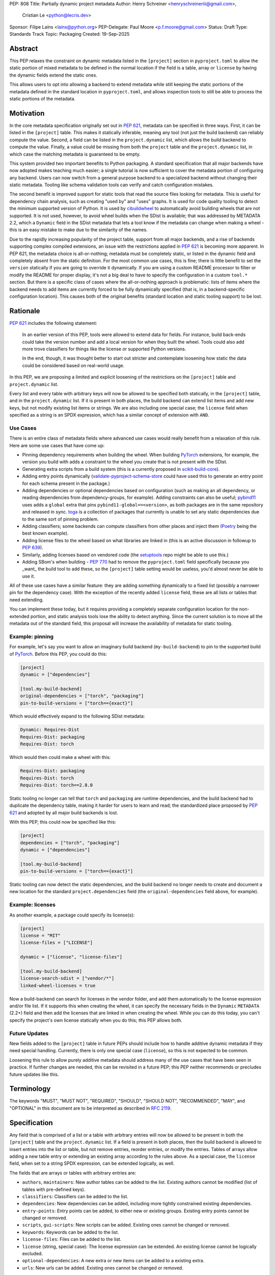 PEP: 808
Title: Partially dynamic project metadata
Author: Henry Schreiner <henryschreineriii@gmail.com>,
        Cristian Le <python@lecris.dev>
Sponsor: Filipe Laíns <lains@python.org>
PEP-Delegate: Paul Moore <p.f.moore@gmail.com>
Status: Draft
Type: Standards Track
Topic: Packaging
Created: 19-Sep-2025



Abstract
========

This PEP relaxes the constraint on dynamic metadata listed in the ``[project]``
section in ``pyproject.toml`` to allow the static portion of mixed metadata to
be defined in the normal location if the field is a table, array or ``license``
by having the dynamic fields extend the static ones.

This allows users to opt into allowing a backend to extend metadata while still
keeping the static portions of the metadata defined in the standard location in
``pyproject.toml``, and allows inspection tools to still be able to process the
static portions of the metadata.


Motivation
==========

In the core metadata specification originally set out in :pep:`621`, metadata
can be specified in three ways. First, it can be listed in the ``[project]``
table.  This makes it statically inferable, meaning any tool (not just the
build backend) can reliably compute the value. Second, a field can be listed in
the ``project.dynamic`` list, which allows the build backend to compute the
value.  Finally, a value could be missing from both the ``project`` table and
the ``project.dynamic`` list, in which case the matching metadata is guaranteed
to be empty.

This system provided two important benefits to Python packaging. A standard
specification that all major backends have now adopted makes teaching much
easier; a single tutorial is now sufficient to cover the metadata portion of
configuring any backend. Users can now switch from a general purpose backend to
a specialized backend without changing their static metadata. Tooling like
schema validation tools can verify and catch configuration mistakes.

The second benefit is improved support for static tools that read the source
files looking for metadata. This is useful for dependency chain analysis, such
as creating "used by" and "uses" graphs. It is used for code quality tooling to
detect the minimum supported version of Python. It is used by cibuildwheel_ to
automatically avoid building wheels that are not supported. It is not used,
however, to avoid wheel builds when the SDist is available; that was addressed
by METADATA 2.2, which a ``Dynamic`` field in the SDist metadata that lets a
tool know if the metadata can change when making a wheel - this is an easy
mistake to make due to the similarity of the names.

Due to the rapidly increasing popularity of the project table, support from all
major backends, and a rise of backends supporting complex compiled extensions,
an issue with the restrictions applied in :pep:`621` is becoming more apparent.
In PEP 621, the metadata choice is all-or-nothing; metadata must be completely
static, or listed in the dynamic field and completely absent from the static
definition. For the most common use cases, this is fine; there is little
benefit to set the ``version`` statically if you are going to override it
dynamically. If you are using a custom README processor to filter or modify the
README for proper display, it's not a big deal to have to specify the
configuration in a custom ``tool.*`` section. But there is a specific class of
cases where the all-or-nothing approach is problematic: lists of items where
the backend needs to add items are currently forced to be fully dynamically
specified (that is, in a backend-specific configuration location). This causes
both of the original benefits (standard location and static tooling support) to
be lost.

Rationale
=========


:pep:`621` includes the following statement:

    In an earlier version of this PEP, tools were allowed to extend data for
    fields. For instance, build back-ends could take the version number and add
    a local version for when they built the wheel. Tools could also add more
    trove classifiers for things like the license or supported Python versions.

    In the end, though, it was thought better to start out stricter and
    contemplate loosening how static the data could be considered based on
    real-world usage.

In this PEP, we are proposing a limited and explicit loosening of the
restrictions on the ``[project]`` table and ``project.dynamic`` list.

Every list and every table with arbitrary keys will now be allowed to be
specified both statically, in the ``[project]`` table, and in the
``project.dynamic`` list. If it is present in both places, the build backend
can extend list items and add new keys, but not modify existing list items or
strings. We are also including one special case; the ``license`` field when
specified as a string is an SPDX expression, which has a similar concept of
extension with ``AND``.


Use Cases
---------

There is an entire class of metadata fields where advanced use cases
would really benefit from a relaxation of this rule. Here are some use
cases that have come up:

- Pinning dependency requirements when building the wheel. When building
  PyTorch_ extensions, for example, the version you build with adds a constraint
  to the wheel you create that is not present with the SDist.
- Generating extra scripts from a build system (this is a currently proposed in
  scikit-build-core_).
- Adding entry points dynamically (validate-pyproject-schema-store_ could have
  used this to generate an entry point for each schema present in the package.)
- Adding dependencies or optional dependencies based on configuration (such as
  making an all dependency, or reading dependencies from dependency-groups, for
  example). Adding constraints can also be useful; pybind11_ uses adds a ``global``
  extra that pins ``pybind11-global==<version>``, as both packages are in the
  same repository and released in sync. toga_ is a collection of packages that
  currently is unable to set any static dependencies due to the same sort of
  pinning problem.
- Adding classifiers; some backends can compute classifiers from other places
  and inject them (Poetry_ being the best known example).
- Adding license files to the wheel based on what libraries are linked in (this
  is an active discussion in followup to :pep:`639`).
- Similarly, adding licenses based on vendored code (the setuptools_ repo might be
  able to use this.)
- Adding SBom's when building - :pep:`770` had to remove the ``pyproject.toml``
  field specifically because you _want_ the build tool to add these, so the
  ``[project]`` table setting would be useless, you'd almost never be able to
  use it.

All of these use cases have a similar feature: they are adding something
dynamically to a fixed list (possibly a narrower pin for the dependency case).
With the exception of the recently added ``license`` field, these are all lists
or tables that need extending.

You can implement these today, but it requires providing a completely separate
configuration location for the non-extended portion, and static analysis tools
lose the ability to detect anything. Since the current solution is to move all
the metadata out of the standard field, this proposal will increase the
availability of metadata for static tooling.


Example: pinning
----------------

For example, let's say you want to allow an imaginary build backend
(``my-build-backend``) to pin to the supported build of PyTorch_.  Before this
PEP, you could do this:

.. code-block:: toml

    [project]
    dynamic = ["dependencies"]

    [tool.my-build-backend]
    original-dependencies = ["torch", "packaging"]
    pin-to-build-versions = ["torch=={exact}"]

Which would effectively expand to the following SDist metadata:

.. code-block:: text

   Dynamic: Requires-Dist
   Requires-Dist: packaging
   Requires-Dist: torch

Which would then could make a wheel with this:

.. code-block:: text

   Requires-Dist: packaging
   Requires-Dist: torch
   Requires-Dist: torch==2.8.0

Static tooling no longer can tell that ``torch`` and ``packaging`` are runtime
dependencies, and the build backend had to duplicate the dependency table,
making it harder for users to learn and read; the standardized place proposed
by :pep:`621` and adopted by all major build backends is lost.

With this PEP, this could now be specified like this:

.. code-block:: toml

    [project]
    dependencies = ["torch", "packaging"]
    dynamic = ["dependencies"]

    [tool.my-build-backend]
    pin-to-build-versions = ["torch=={exact}"]

Static tooling can now detect the static dependencies, and the build backend no
longer needs to create and document a new location for the standard
``project.dependencies`` field (the ``original-dependencies`` field above, for
example).


Example: licenses
-----------------

As another example, a package could specify its license(s):

.. code-block:: toml

   [project]
   license = "MIT"
   license-files = ["LICENSE"]

   dynamic = ["license", "license-files"]

   [tool.my-build-backend]
   license-search-sdist = ["vendor/*"]
   linked-wheel-licenses = true


Now a build-backend can search for licenses in the vendor folder, and add them
automatically to the license expression and/or file list. If it supports this
when creating the wheel, it can specify the necessary fields in the ``Dynamic``
``METADATA`` (2.2+) field and then add the licenses that are linked in when
creating the wheel. While you can do this today, you can't specify the
project's own license statically when you do this; this PEP allows both.


Future Updates
--------------

New fields added to the ``[project]`` table in future PEPs should include how
to handle additive dynamic metadata if they need special handling. Currently,
there is only one special case (``license``), so this is not expected to be
common.

Loosening this rule to allow purely additive metadata should address many of
the use cases that have been seen in practice. If further changes are needed,
this can be revisited in a future PEP; this PEP neither recommends or precludes
future updates like this.

Terminology
===========

The keywords "MUST", "MUST NOT", "REQUIRED",
"SHOULD", "SHOULD NOT", "RECOMMENDED", "MAY", and "OPTIONAL"
in this document are to be interpreted as described in :rfc:`2119`.

Specification
=============

Any field that is comprised of a list or a table with arbitrary entries will
now be allowed to be present in both the ``[project]`` table and the
``project.dynamic`` list. If a field is present in both places, then the build
backend is allowed to insert entries into the list or table, but not remove
entries, reorder entries, or modify the entries. Tables of arrays allow adding
a new table entry or extending an existing array according to the rules above.
As a special case, the ``license`` field, when set to a string SPDX expression,
can be extended logically, as well.

The fields that are arrays or tables with arbitrary entries are:

* ``authors``, ``maintainers``: New author tables can be added to the list.
  Existing authors cannot be modified (list of tables with pre-defined keys).
* ``classifiers``: Classifiers can be added to the list.
* ``dependencies``: New dependencies can be added, including more tightly
  constrained existing dependencies.
* ``entry-points``: Entry points can be added, to either new or existing
  groups. Existing entry points cannot be changed or removed.
* ``scripts``, ``gui-scripts``: New scripts can be added. Existing ones cannot
  be changed or removed.
* ``keywords``: Keywords can be added to the list.
* ``license-files``: Files can be added to the list.
* ``license`` (string, special case): The license expression can be extended.
  An existing license cannot be logically excluded.
* ``optional-dependencies``: A new extra or new items can be added to a
  existing extra.
* ``urls``: New urls can be added. Existing ones cannot be changed or removed.

To add items, users must opt-in by listing the field in ``dynamic``; without
that, the metadata continues to be entirely static.

A backend SHOULD error if a field is specified and it does not support
extending that field, to protect against possible user error. We recommend
being as strict as possible to avoid unnecessary entries in the ``dynamic``
list.

Static analysis tools, when detecting a field is both specified and in the
``project.dynamic`` array, SHOULD assume the field is incomplete, allowing for
new entries to be present when the package is built.

The ``Dynamic`` field, as specified in :pep:`643`, is unaffected by this PEP,
and backends can continue to fill it as they chose. However, a backend MUST
ensure that both the SDist and the wheel metadata include the static metadata
portion of the project table.

Reference Implementation
========================

The choice to support dynamic metadata for each field is already left up to
backends, and this PEP simply relaxes restrictions on what a backend is allowed
to do with dynamic metadata.

The pyproject-metadata_ project, which is used by
several build backends, will need to modify the correctness check to account
for the possible extensions; this is in `a draft PR <pyprojectmetdatapr>`__.

The dynamic-metadata_ project, which provides a plugin
system that backends can use to share dynamic metadata plugins, was designed to
allow this possibility, and a similar PR to the one above will allow additive
metadata.

Backwards Compatibility
=======================

This does not affect any existing ``pyproject.toml``'s, since this was strictly
not allowed before this PEP.

When users adopt this in a ``pyproject.toml``, the backend must support it; an
error will be correctly generated if it doesn't following the previous
standard.  Frontends were never required to throw an error, though some
frontends may need to be updated to benefit from the partially static metadata.
Some frontends and other tooling may need updating, such as schema
validation, just like other ``pyproject.toml`` PEPs.

Using metadata from SDists or wheels is unaffected. The METADATA version does
not need to be incremented.

Security Implications
=====================

There are no security concerns that are not already present, as this just adds
a static component to existing dynamic metadata support.

How to Teach This
=================

The current guides that state metadata must not be listed in both ``[project]``
and ``project.dynamic`` can be updated to say that some fields can be extended
by ``project.dynamic``. Since dynamic metadata is already an advanced concept,
this will likely not affect most existing tutorial material aimed at
introductory packaging.

The ``pyproject.toml`` `specification <pyprojectspec>`__ will be updated to
include the behavior of fields when specified and also listed in the dynamic
field. An example of such an update for the license field:

* When also listed in ``dynamic``: Can be extended with ``AND``

It should also be noted that specifying something in dynamic will require any
tool that requires the full metadata to invoke the backend even if it is
partially statically specified, so it should not be used unless necessary.


Rejected Ideas
==============

Special case some fields without adding dynamic
-----------------------------------------------

This has come up specifically for the pinning build dependency use case, but
could also be applied to more of the use cases listed. This would not cover all
the use cases seen, though, and an explicit, opt-in approach is better for
static tooling.


Include more string fields
--------------------------

There are two more string fields, namely ``version`` and ``requires-python``
(``name`` is not allowed to be specified dynamically). There did not seem to be
a pressing practical need to allow these to be extended as with ``license``,
and logical extensions are not as clear, so they are not included in this PEP.
Fixed key tables, like the deprecated ``license.text``/``license.file`` or
``readme.text``/``readme.file`` also have no clear benefit being partially
dynamic.


Fully remove restrictions on backends
-------------------------------------

Another option would be to simply allow backends to do whatever they wanted if
a field is statically defined and in the dynamic array. This would sacrifice
the ability for static tooling to infer anything about the field, and could
potentially confuse users by allowing the backend to ignore or change what they
entered. This is not worse than the status quo for static tooling and dynamic
metadata, but the current proposal improves the ability of static tooling to
infer some things about dynamic fields. Knowing some of the dependencies is
better for most applications than not knowing anything about the dependencies,
for example.

Allow simplifications
---------------------

An earlier draft of this PEP had a clause allowing backends to simplify some
types of fields; most notably dependency specifiers would have allowed
"tightening", such as ``torch`` being replaced by ``torch>=1.2``, for example.
. This was removed due to it being impossible to ensure a variation will
resolve identically on all resolvers within the current specification, and to
simplify the contract with backends. Any other simplifications would be purely
cosmetic, and so were left out. The order in the current PEP is now required to
match the original static metadata, with the dynamic portion only allowing
insertions.


Add a general mechanism to specify dynamic-metadata
---------------------------------------------------

This PEP does not cover methods to specify dynamic metadata; that continues to
be entirely up to the backend. An earlier draft proposal did this, but it was
deemed better to develop that as a library (dynamic-metadata_, for the curious)
instead. This may be revisited in the future.

References
==========

.. _cibuildwheel: https://cibuildwheel.pypa.io
.. _pyprojectspec: https://packaging.python.org/en/latest/specifications/pyproject-toml
.. _pyproject-metadata: https://github.com/pypa/pyproject-metadata
.. _pyprojectmetadatapr: https://github.com/pypa/pyproject-metadata/pull/241
.. _dynamic-metadata: https://github.com/scikit-build/dynamic-metadata
.. _PyTorch: https://pytorch.org/
.. _scikit-build-core: https://github.com/scikit-build/scikit-build-core
.. _validate-pyproject-schema-store: https://pypi.org/project/validate-pyproject-schema-store/
.. _pybind11: https://github.com/pybind/pybind11
.. _Poetry: https://python-poetry.org/
.. _setuptools: https://github.com/pypa/setuptools
.. _toga: https://github.com/beeware/toga

Copyright
=========

This document is placed in the public domain or under the
CC0-1.0-Universal license, whichever is more permissive.
